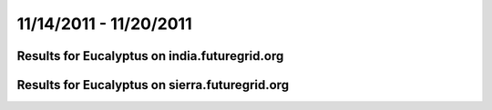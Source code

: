 11/14/2011 - 11/20/2011
========================================

Results for Eucalyptus on india.futuregrid.org
-----------------------------------------------

.. raw:: html

	<div style="margin-top:10px;">
	<iframe width="800" height="450" src="data/2011-11-20/india/eucalyptus/count/columnhighcharts.html" frameborder="0"></iframe>
	</div>
	Figure 1. Total count of VMs submitted per user for 2011-11-14  ~ 2011-11-20 on india

.. raw:: html

	<div style="margin-top:10px;">
	<iframe width="800" height="450" src="data/2011-11-20/india/eucalyptus/runtime/columnhighcharts.html" frameborder="0"></iframe>
	</div>
	Figure 2. Total runtime of VMs submitted per user for 2011-11-14  ~ 2011-11-20 on india

.. raw:: html

	<div style="margin-top:10px;">
	<iframe width="800" height="450" src="data/2011-11-20/india/eucalyptus/count_node/columnhighcharts.html" frameborder="0"></iframe>
	</div>
	Figure 3. Total VMs count per node cluster for 2011-11-14  ~ 2011-11-20 on india

Results for Eucalyptus on sierra.futuregrid.org
-----------------------------------------------

.. raw:: html

	<div style="margin-top:10px;">
	<iframe width="800" height="450" src="data/2011-11-20/sierra/eucalyptus/count/columnhighcharts.html" frameborder="0"></iframe>
	</div>
	Figure 4. Total count of VMs submitted per user for 2011-11-14  ~ 2011-11-20 on sierra

.. raw:: html

	<div style="margin-top:10px;">
	<iframe width="800" height="450" src="data/2011-11-20/sierra/eucalyptus/runtime/columnhighcharts.html" frameborder="0"></iframe>
	</div>
	Figure 5. Total runtime of VMs submitted per user for 2011-11-14  ~ 2011-11-20 on sierra

.. raw:: html

	<div style="margin-top:10px;">
	<iframe width="800" height="450" src="data/2011-11-20/sierra/eucalyptus/count_node/columnhighcharts.html" frameborder="0"></iframe>
	</div>
	Figure 6. Total VMs count per node cluster for 2011-11-14  ~ 2011-11-20 on sierra
